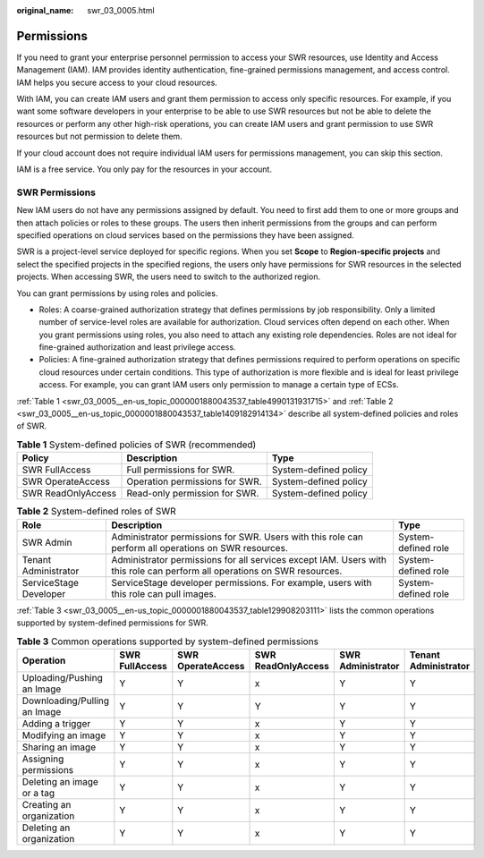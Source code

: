 :original_name: swr_03_0005.html

.. _swr_03_0005:

Permissions
===========

If you need to grant your enterprise personnel permission to access your SWR resources, use Identity and Access Management (IAM). IAM provides identity authentication, fine-grained permissions management, and access control. IAM helps you secure access to your cloud resources.

With IAM, you can create IAM users and grant them permission to access only specific resources. For example, if you want some software developers in your enterprise to be able to use SWR resources but not be able to delete the resources or perform any other high-risk operations, you can create IAM users and grant permission to use SWR resources but not permission to delete them.

If your cloud account does not require individual IAM users for permissions management, you can skip this section.

IAM is a free service. You only pay for the resources in your account.

SWR Permissions
---------------

New IAM users do not have any permissions assigned by default. You need to first add them to one or more groups and then attach policies or roles to these groups. The users then inherit permissions from the groups and can perform specified operations on cloud services based on the permissions they have been assigned.

SWR is a project-level service deployed for specific regions. When you set **Scope** to **Region-specific projects** and select the specified projects in the specified regions, the users only have permissions for SWR resources in the selected projects. When accessing SWR, the users need to switch to the authorized region.

You can grant permissions by using roles and policies.

-  Roles: A coarse-grained authorization strategy that defines permissions by job responsibility. Only a limited number of service-level roles are available for authorization. Cloud services often depend on each other. When you grant permissions using roles, you also need to attach any existing role dependencies. Roles are not ideal for fine-grained authorization and least privilege access.
-  Policies: A fine-grained authorization strategy that defines permissions required to perform operations on specific cloud resources under certain conditions. This type of authorization is more flexible and is ideal for least privilege access. For example, you can grant IAM users only permission to manage a certain type of ECSs.

:ref:`Table 1 <swr_03_0005__en-us_topic_0000001880043537_table4990131931715>` and :ref:`Table 2 <swr_03_0005__en-us_topic_0000001880043537_table1409182914134>` describe all system-defined policies and roles of SWR.

.. _swr_03_0005__en-us_topic_0000001880043537_table4990131931715:

.. table:: **Table 1** System-defined policies of SWR (recommended)

   ================== ============================== =====================
   Policy             Description                    Type
   ================== ============================== =====================
   SWR FullAccess     Full permissions for SWR.      System-defined policy
   SWR OperateAccess  Operation permissions for SWR. System-defined policy
   SWR ReadOnlyAccess Read-only permission for SWR.  System-defined policy
   ================== ============================== =====================

.. _swr_03_0005__en-us_topic_0000001880043537_table1409182914134:

.. table:: **Table 2** System-defined roles of SWR

   +------------------------+--------------------------------------------------------------------------------------------------------------------------+---------------------+
   | Role                   | Description                                                                                                              | Type                |
   +========================+==========================================================================================================================+=====================+
   | SWR Admin              | Administrator permissions for SWR. Users with this role can perform all operations on SWR resources.                     | System-defined role |
   +------------------------+--------------------------------------------------------------------------------------------------------------------------+---------------------+
   | Tenant Administrator   | Administrator permissions for all services except IAM. Users with this role can perform all operations on SWR resources. | System-defined role |
   +------------------------+--------------------------------------------------------------------------------------------------------------------------+---------------------+
   | ServiceStage Developer | ServiceStage developer permissions. For example, users with this role can pull images.                                   | System-defined role |
   +------------------------+--------------------------------------------------------------------------------------------------------------------------+---------------------+

:ref:`Table 3 <swr_03_0005__en-us_topic_0000001880043537_table129908203111>` lists the common operations supported by system-defined permissions for SWR.

.. _swr_03_0005__en-us_topic_0000001880043537_table129908203111:

.. table:: **Table 3** Common operations supported by system-defined permissions

   +------------------------------+----------------+-------------------+--------------------+-------------------+----------------------+
   | Operation                    | SWR FullAccess | SWR OperateAccess | SWR ReadOnlyAccess | SWR Administrator | Tenant Administrator |
   +==============================+================+===================+====================+===================+======================+
   | Uploading/Pushing an Image   | Y              | Y                 | x                  | Y                 | Y                    |
   +------------------------------+----------------+-------------------+--------------------+-------------------+----------------------+
   | Downloading/Pulling an Image | Y              | Y                 | Y                  | Y                 | Y                    |
   +------------------------------+----------------+-------------------+--------------------+-------------------+----------------------+
   | Adding a trigger             | Y              | Y                 | x                  | Y                 | Y                    |
   +------------------------------+----------------+-------------------+--------------------+-------------------+----------------------+
   | Modifying an image           | Y              | Y                 | x                  | Y                 | Y                    |
   +------------------------------+----------------+-------------------+--------------------+-------------------+----------------------+
   | Sharing an image             | Y              | Y                 | x                  | Y                 | Y                    |
   +------------------------------+----------------+-------------------+--------------------+-------------------+----------------------+
   | Assigning permissions        | Y              | Y                 | x                  | Y                 | Y                    |
   +------------------------------+----------------+-------------------+--------------------+-------------------+----------------------+
   | Deleting an image or a tag   | Y              | Y                 | x                  | Y                 | Y                    |
   +------------------------------+----------------+-------------------+--------------------+-------------------+----------------------+
   | Creating an organization     | Y              | Y                 | x                  | Y                 | Y                    |
   +------------------------------+----------------+-------------------+--------------------+-------------------+----------------------+
   | Deleting an organization     | Y              | Y                 | x                  | Y                 | Y                    |
   +------------------------------+----------------+-------------------+--------------------+-------------------+----------------------+
